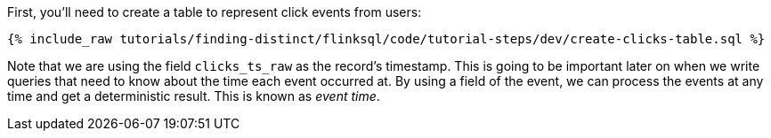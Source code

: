 First, you'll need to create a table to represent click events from users:

+++++
<pre class="snippet"><code class="sql">{% include_raw tutorials/finding-distinct/flinksql/code/tutorial-steps/dev/create-clicks-table.sql %}</code></pre>
+++++

Note that we are using the field `clicks_ts_raw` as the record's timestamp. This is going to be important later on when we write queries that need to know about the time each event occurred at. By using a field of the event, we can process the events at any time and get a deterministic result. This is known as _event time_.
